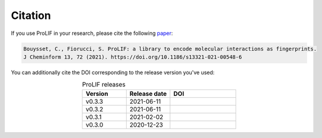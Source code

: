 Citation
--------

If you use ProLIF in your research, please cite the following `paper <https://doi.org/10.1186/s13321-021-00548-6>`_:

.. code-block:: text

   Bouysset, C., Fiorucci, S. ProLIF: a library to encode molecular interactions as fingerprints.
   J Cheminform 13, 72 (2021). https://doi.org/10.1186/s13321-021-00548-6

You can additionally cite the DOI corresponding to the release version you've used:

.. list-table:: ProLIF releases
    :widths: 10 10 15
    :header-rows: 1
    :align: center

    * - Version
      - Release date
      - DOI
    * - v0.3.3
      - 2021-06-11
      - .. image:: https://zenodo.org/badge/DOI/10.5281/zenodo.4926561.svg
           :target: https://doi.org/10.5281/zenodo.4926561
    * - v0.3.2
      - 2021-06-11
      - .. image:: https://zenodo.org/badge/DOI/10.5281/zenodo.4926112.svg
           :target: https://doi.org/10.5281/zenodo.4926112
    * - v0.3.1
      - 2021-02-02
      - .. image:: https://zenodo.org/badge/DOI/10.5281/zenodo.4495702.svg
           :target: https://doi.org/10.5281/zenodo.4495702
    * - v0.3.0
      - 2020-12-23
      - .. image:: https://zenodo.org/badge/DOI/10.5281/zenodo.4386985.svg
           :target: https://doi.org/10.5281/zenodo.4386985
